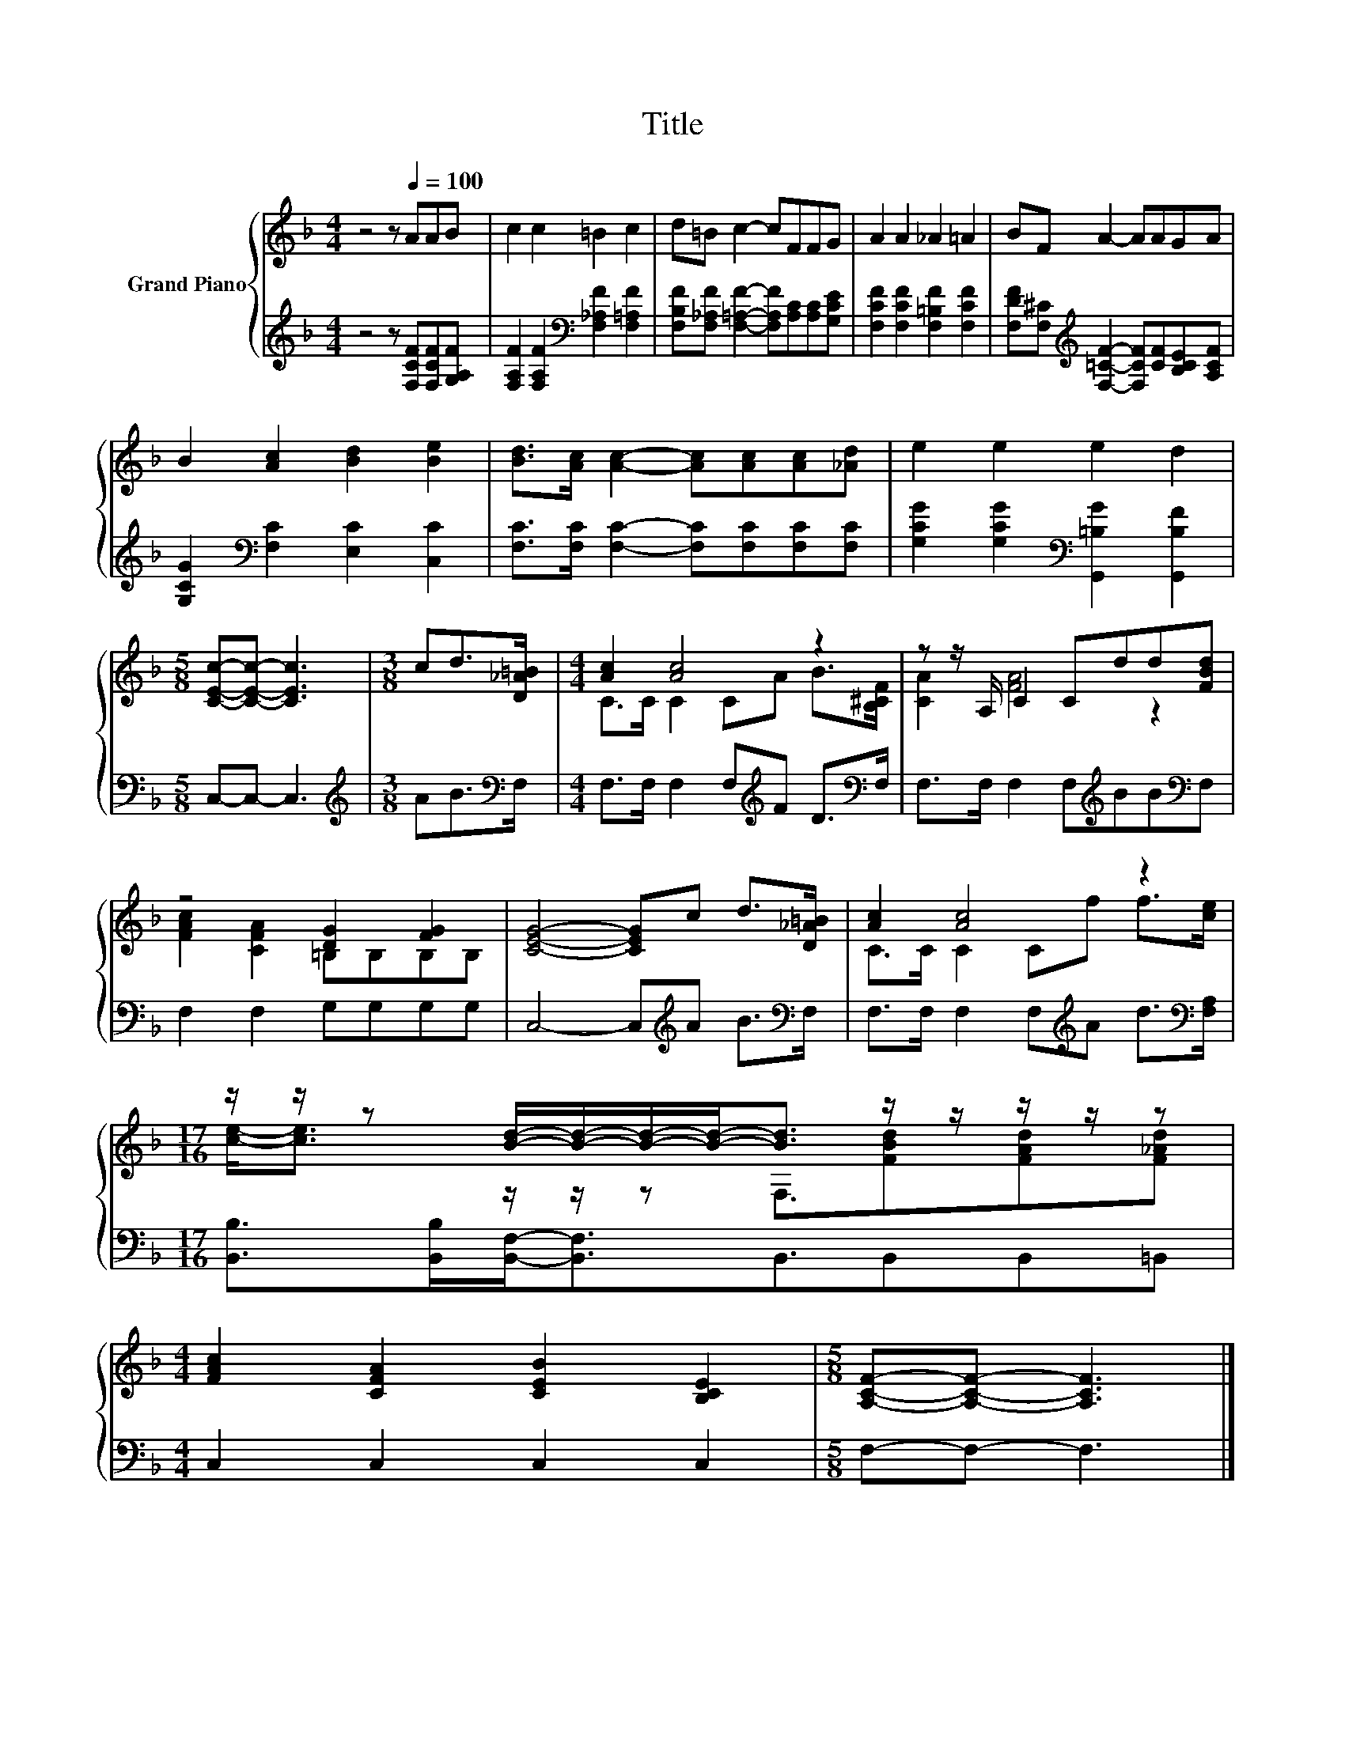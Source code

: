 X:1
T:Title
%%score { ( 1 3 ) | 2 }
L:1/8
M:4/4
K:F
V:1 treble nm="Grand Piano"
V:3 treble 
V:2 treble 
V:1
 z4 z[Q:1/4=100] AAB | c2 c2 =B2 c2 | d=B c2- cFFG | A2 A2 _A2 =A2 | BF A2- AAGA | %5
 B2 [Ac]2 [Bd]2 [Be]2 | [Bd]>[Ac] [Ac]2- [Ac][Ac][Ac][_Ad] | e2 e2 e2 d2 | %8
[M:5/8] [CEc]-[CEc]- [CEc]3 |[M:3/8] cd>[D_A=B] |[M:4/4] [Ac]2 [Ac]4 z2 | z z/ A,/ C2 Cdd[FBd] | %12
 z4 [DG]2 [FG]2 | [CEG]4- [CEG]c d>[D_A=B] | [Ac]2 [Ac]4 z2 | %15
[M:17/16] z/ z/ z [Bd]/-[Bd]/-[Bd]/-[Bd]-<[Bd] z/ z/ z/ z/ z | %16
[M:4/4] [FAc]2 [CFA]2 [CEB]2 [B,CE]2 |[M:5/8] [A,CF]-[A,CF]- [A,CF]3 |] %18
V:2
 z4 z [F,CF][F,CF][G,A,F] | [F,A,F]2 [F,A,F]2[K:bass] [F,_A,F]2 [F,=A,F]2 | %2
 [F,B,F][F,_A,F] [F,=A,F]2- [F,A,F][A,C][A,C][G,CE] | [F,CF]2 [F,CF]2 [F,=B,F]2 [F,CF]2 | %4
 [F,DF][F,^C][K:treble] [F,=CF]2- [F,CF][CF][B,CE][A,CF] | [G,CG]2[K:bass] [F,C]2 [E,C]2 [C,C]2 | %6
 [F,C]>[F,C] [F,C]2- [F,C][F,C][F,C][F,C] | [G,CG]2 [G,CG]2[K:bass] [G,,=B,G]2 [G,,B,F]2 | %8
[M:5/8] C,-C,- C,3 |[M:3/8][K:treble] AB>[K:bass]F, |[M:4/4] F,>F, F,2 F,[K:treble]F D>[K:bass]F, | %11
 F,>F, F,2 F,[K:treble]BB[K:bass]F, | F,2 F,2 G,G,G,G, | C,4- C,[K:treble]A B>[K:bass]F, | %14
 F,>F, F,2 F,[K:treble]A d>[K:bass][F,A,] | %15
[M:17/16] [B,,B,]>[B,,B,][B,,F,]-<[B,,F,]B,,3/2B,,B,,=B,, |[M:4/4] C,2 C,2 C,2 C,2 | %17
[M:5/8] F,-F,- F,3 |] %18
V:3
 x8 | x8 | x8 | x8 | x8 | x8 | x8 | x8 |[M:5/8] x5 |[M:3/8] x3 |[M:4/4] C>C C2 CA B>[B,^CF] | %11
 [CA]2 [FA]4 z2 | [FAc]2 [CFA]2 =B,B,B,B, | x8 | C>C C2 Cf f>[ce] | %15
[M:17/16] [ce]-<[ce] z/ z/ z F,3/2[FBd][FAd][F_Ad] |[M:4/4] x8 |[M:5/8] x5 |] %18

